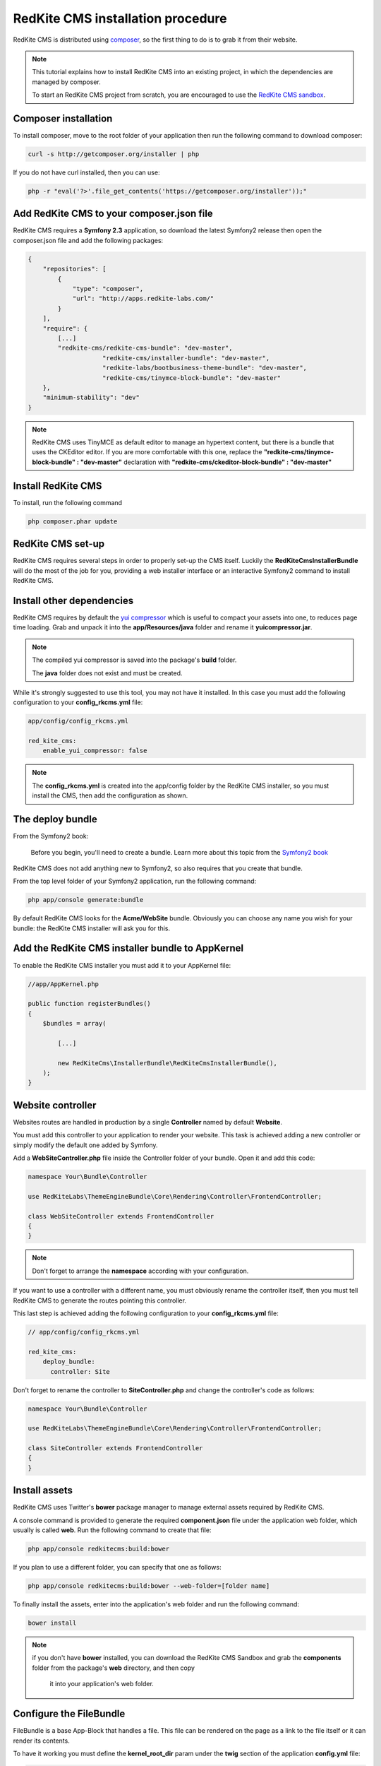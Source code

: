RedKite CMS installation procedure
==================================

RedKite CMS is distributed using `composer`_, so the first thing to do is to grab
it from their website.

.. note::

    This tutorial explains how to install RedKite CMS into an existing project,
    in which the dependencies are managed by composer.

    To start an RedKite CMS project from scratch, you are encouraged to use the
    `RedKite CMS sandbox`_.


Composer installation
---------------------

To install composer, move to the root folder of your application then run the following
command to download composer:

.. code-block:: text

    curl -s http://getcomposer.org/installer | php

If you do not have curl installed, then you can use:

.. code-block:: text
	
	 php -r "eval('?>'.file_get_contents('https://getcomposer.org/installer'));"


Add RedKite CMS to your composer.json file
-----------------------------------------

RedKite CMS requires a **Symfony 2.3** application, so download the latest Symfony2 
release then open the composer.json file and add the following packages:

.. code-block:: text

    {
        "repositories": [
            {
                "type": "composer",
                "url": "http://apps.redkite-labs.com/"
            }
        ],
        "require": {
            [...]
            "redkite-cms/redkite-cms-bundle": "dev-master",
			"redkite-cms/installer-bundle": "dev-master",
			"redkite-labs/bootbusiness-theme-bundle": "dev-master",
			"redkite-cms/tinymce-block-bundle": "dev-master"
        },
        "minimum-stability": "dev"
    }

.. note::

    RedKite CMS uses TinyMCE as default editor to manage an hypertext content, but
    there is a bundle that uses the CKEditor editor. If you are more comfortable with
    this one, replace the **"redkite-cms/tinymce-block-bundle" : "dev-master"**
    declaration with **"redkite-cms/ckeditor-block-bundle" : "dev-master"**

Install RedKite CMS
----------------------

To install, run the following command

.. code-block:: text

    php composer.phar update


RedKite CMS set-up
------------------

RedKite CMS requires several steps in order to properly set-up the CMS itself. Luckily
the **RedKiteCmsInstallerBundle** will do the most of the job for you, providing a web 
installer interface or an interactive Symfony2 command to install RedKite CMS.


Install other dependencies
--------------------------

RedKite CMS requires by default the `yui compressor`_ which is useful to compact 
your assets into one, to reduces page time loading. Grab and unpack it into the **app/Resources/java**
folder and rename it **yuicompressor.jar**.

.. note::

    The compiled yui compressor is saved into the package's **build** folder.

    The **java** folder does not exist and must be created.


While it's strongly suggested to use this tool, you may not have it installed. In this case
you must add the following configuration to your **config_rkcms.yml** file:

.. code-block:: text

    app/config/config_rkcms.yml

    red_kite_cms:
        enable_yui_compressor: false

.. note::

    The **config_rkcms.yml** is created into the app/config folder by the RedKite CMS
    installer, so you must install the CMS, then add the configuration as shown.

The deploy bundle
-----------------

From the Symfony2 book:

    Before you begin, you'll need to create a bundle. Learn more about this topic
    from the `Symfony2 book`_

RedKite CMS does not add anything new to Symfony2, so also requires that you create 
that bundle.

From the top level folder of your Symfony2 application, run the following command:

.. code-block:: text

    php app/console generate:bundle

By default RedKite CMS looks for the **Acme/WebSite** bundle. Obviously you can
choose any name you wish for your bundle: the RedKite CMS installer will ask you
for this.

Add the RedKite CMS installer bundle to AppKernel
----------------------------------------------------

To enable the RedKite CMS installer you must add it to your AppKernel file:

.. code-block:: php

    //app/AppKernel.php

    public function registerBundles()
    {
        $bundles = array(

            [...]   
            
            new RedKiteCms\InstallerBundle\RedKiteCmsInstallerBundle(),
        );
    }

Website controller
------------------
Websites routes are handled in production by a single **Controller** named by default
**Website**.

You must add this controller to your application to render your website. This task 
is achieved adding a new controller or simply modify the default one added by Symfony. 

Add a **WebSiteController.php** file inside the Controller folder of your bundle. Open it 
and add this code:

.. code-block:: php
    
    namespace Your\Bundle\Controller

    use RedKiteLabs\ThemeEngineBundle\Core\Rendering\Controller\FrontendController;

    class WebSiteController extends FrontendController
    {
    }

.. note::

    Don't forget to arrange the **namespace** according with your configuration.

If you want to use a controller with a different name, you must obviously rename the
controller itself, then you must tell RedKite CMS to generate the routes pointing
this controller.

This last step is achieved adding the following configuration to your **config_rkcms.yml**
file:

.. code-block:: text

    // app/config/config_rkcms.yml

    red_kite_cms:
        deploy_bundle:
          controller: Site

Don't forget to rename the controller to **SiteController.php** and change the controller's 
code as follows:

.. code-block:: php
    
    namespace Your\Bundle\Controller

    use RedKiteLabs\ThemeEngineBundle\Core\Rendering\Controller\FrontendController;

    class SiteController extends FrontendController
    {
    }

Install assets
--------------

RedKite CMS uses Twitter's **bower** package manager to manage external assets
required by RedKite CMS.

A console command is provided to generate the required **component.json** file under 
the application web folder, which usually is called **web**. Run the following command 
to create that file:

.. code-block:: text

    php app/console redkitecms:build:bower

If you plan to use a different folder, you can specify that one as follows:

.. code-block:: text
 
    php app/console redkitecms:build:bower --web-folder=[folder name]

To finally install the assets, enter into the application's web folder and run the following
command:

.. code-block:: text

    bower install


.. note::

    if you don't have **bower** installed, you can download the RedKite CMS Sandbox and
    grab the **components** folder from the package's **web** directory, and then copy 
	it into your application's web folder.

Configure the FileBundle
------------------------
FileBundle is a base App-Block that handles a file. This file can be rendered on the page 
as a link to the file itself or it can render its contents.

To have it working you must define the **kernel_root_dir** param under the **twig** section
of the application **config.yml** file:

.. code-block:: text

    twig:
        [...]
        globals:
          kernel_root_dir: %kernel.root_dir%


Remove the AcmeDemoBundle
-------------------------
Symfony2 comes with a built-in demo which should be removed:

Delete the **src/Acme/DemoBundle** folder.

Delete the following code from **app/AppKernel.php**

.. code-block:: php

    // app/AppKernel.php
    $bundles[] = new Acme\DemoBundle\AcmeDemoBundle();


Delete the following code from **app/config/routing_dev.yml**

.. code-block:: text

    # app/config/routing_dev.yml
    _welcome:
        pattern: /
        defaults: { _controller: AcmeDemoBundle:Welcome:index }

    _demo_secured:
        resource: "@AcmeDemoBundle/Controller/SecuredController.php"
        type: annotation

    _demo:
        resource: "@AcmeDemoBundle/Controller/DemoController.php"
        type: annotation
        prefix: /demo

Clear your cache:

.. code-block:: text

    php app/console cache:clear

Add the installer routes for web interface
------------------------------------------
Finally, if you are going to use the web interface provided by the **RedKiteCmsInstallerBundle**, 
you must add the routes for the install bundle:

.. code-block:: text
    
    // app/config/routing.yml
    _RedKiteCmsInstallerBundle:
        resource: "@RedKiteCmsInstallerBundle/Resources/config/routing.yml"

.. note::

    If you plan to install using the console, you can safety skip this step.

Xdebug configuration
--------------------
When you use **Xdebug** with your php installation, you need to configure that module
as follows:

.. code-block:: text
    
    xdebug.max_nesting_level=1000

otherwise you could get an error or, worse, the page rendering could stop, without
displaying nothing on the screen.

.. note::

    If you don't use **Xdebug** you can safety skip this step.

Installing from the console
---------------------------

Installing RedKite CMS from the console is really easy:

.. code-block:: text

    app/console redkitecms:install

This will run the interactive command which installs RedKite CMS, so just provide 
the required information and you are done!

Point your browser at

.. code-block:: text

    http://localhost/rkcms.php/backend/en/index

to start using RedKite CMS.

Installing using the web interface
----------------------------------

To start RedKite CMS installation, simply point your browser at:

.. code-block:: text

    http://localhost/app_dev.php/install

Provide the required information and you are done! Once the process is complete, a web
page is rendered with the process summary and gives you the information required
to start.

Permissions
-----------
Don't forget to set-up the permissions on the installation folder as explained in the
`Symfony2 set-up and configuration tutorial`_


What to do if something goes wrong
----------------------------------
The RedKite CMS installer changes some of the configuration files of your application,
so if something goes wrong during the set-up, you could have problems running the install
process again after these changes have been implemented.

Luckily, the installer backs up those files, so to fix the problem, you have simply to
remove the files changed by the installer and restore the backed up ones.

Those files are:

.. code-block:: text

    app/AppKernel.php
    app/config/config.yml
    app/config/routing.yml

For all of those files, the installer creates a specular copy with the **.bak** extension
before changing the file itself.

If the bak file does not exist, it means that the file has not been changed yet.


.. class:: fork-and-edit

Found a typo ? Something is wrong in this documentation ? `Just fork and edit it !`_

.. _`Just fork and edit it !`: https://github.com/redkite-labs/redkitecms-docs
.. _`composer`: http://getcomposer.org
.. _`RedKite CMS sandbox`: download-redkite-cms-built-on-top-of-symfony2-and-twitter-bootstrap-frameworks
.. _`Symfony2 setup and configuration tutorial`: http://symfony.com/doc/current/book/installation.html#configuration-and-setup
.. _`yui compressor`: https://github.com/yui/yuicompressor/downloads
.. _`Symfony2 book`: http://symfony.com/doc/current/book/page_creation.html#before-you-begin-create-the-bundle